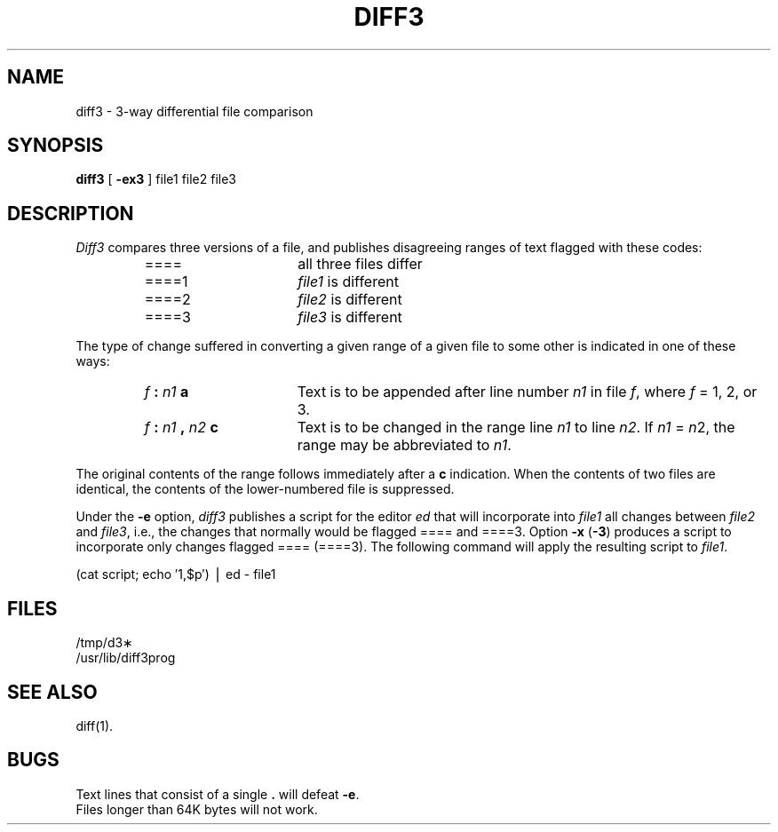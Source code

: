 .TH DIFF3 1 
.SH NAME
diff3 \- 3-way differential file comparison
.SH SYNOPSIS
.B diff3
[
.B \-ex3
]
file1 file2 file3
.SH DESCRIPTION
.I Diff3\^
compares three versions of a file,
and publishes disagreeing ranges of text
flagged with these codes:
.RS
.TP 16
====
all three files differ
.TP 16
====1
.IR file1 " is different"
.TP 16
====2
.IR file2 " is different"
.TP 16
====3
.IR file3 " is different"
.RE
.PP
The type of change suffered in converting a given range
of a given file to some other is
indicated in one of these ways:
.RS
.TP 16
.IB f " : " n1 " a"
Text is to be appended after line number
.I n1\^
in file
.IR f ,
where
.I f\^
= 1, 2, or 3.
.TP 16
.IB f " : " n1 " , " n2 " c"
Text is to be
changed in the range line
.I n1\^
to line
.IR n2 .
If 
.I n1\^
=
.IR n 2,
the range may be abbreviated to
.IR n1 .
.RE
.PP
The original contents of the range follows immediately
after a
.B c
indication.
When the contents of two
files are identical, the contents of the lower-numbered
file is suppressed.
.PP
Under the
.B \-e
option,
.I diff3\^
publishes a script for the editor
.I ed\^
that will incorporate into
.I file1\^
all changes between
.I file2\^
and
.IR file3 ,
i.e., the changes that normally would be flagged ==== and ====3.
Option
.B \-x
(\fB\-3\fR)
produces a script to incorporate
only changes flagged ==== (====3).
The following command will apply the resulting script to
.IR file1 .
.PP
.ti 16n
(cat script; echo \(fm1,$p\(fm) \(bv ed \- file1
.SH FILES
/tmp/d3\(**
.br
/usr/lib/diff3prog
.SH "SEE ALSO"
diff(1).
.SH BUGS
Text lines that consist of a single \fB.\fP will
defeat
.BR \-e .
.br
Files longer than 64K bytes will not work.
.\"	@(#)diff3.1	6.2 of 9/2/83
